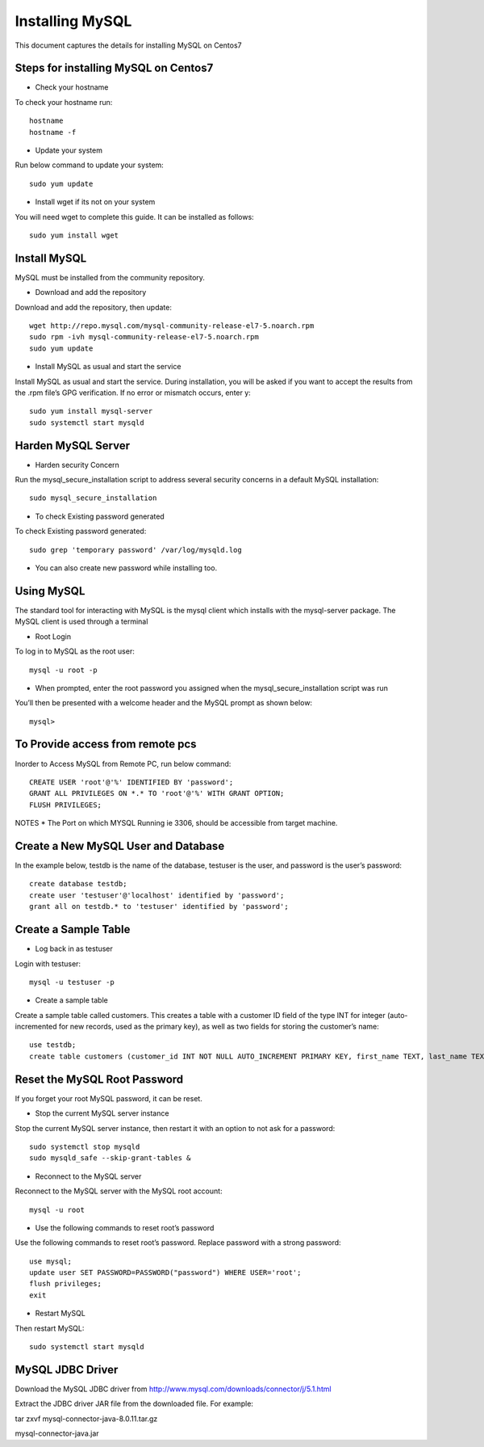 Installing MySQL
================

This document captures the details for installing MySQL on Centos7

Steps for installing MySQL on Centos7
--------------------------------------

* Check your hostname

To check your hostname run::

 hostname
 hostname -f
 
* Update your system

Run below command to update your system::

 sudo yum update
 
* Install wget if its not on your system

You will need wget to complete this guide. It can be installed as follows::
 
 sudo yum install wget
 
Install MySQL
---------------

MySQL must be installed from the community repository.
 
* Download and add the repository
 
Download and add the repository, then update:: 
 
 wget http://repo.mysql.com/mysql-community-release-el7-5.noarch.rpm
 sudo rpm -ivh mysql-community-release-el7-5.noarch.rpm
 sudo yum update
 
* Install MySQL as usual and start the service

Install MySQL as usual and start the service. During installation, you will be asked if you want to accept the results from the .rpm file’s GPG verification. If no error or mismatch occurs, enter y::

 sudo yum install mysql-server
 sudo systemctl start mysqld

Harden MySQL Server
-------------------

* Harden security Concern

Run the mysql_secure_installation script to address several security concerns in a default MySQL installation::

 sudo mysql_secure_installation
 
* To check Existing password generated
 
To check Existing password generated::
 
 sudo grep 'temporary password' /var/log/mysqld.log
 
* You can also create new password while installing too.

Using MySQL
------------

The standard tool for interacting with MySQL is the mysql client which installs with the mysql-server package. The MySQL client is used through a terminal

* Root Login

To log in to MySQL as the root user::
 
 mysql -u root -p
 
* When prompted, enter the root password you assigned when the mysql_secure_installation script was run

You’ll then be presented with a welcome header and the MySQL prompt as shown below::

 mysql>
 

To Provide access from remote pcs
--------------------------------

Inorder to Access MySQL from Remote PC, run below command::
 
 CREATE USER 'root'@'%' IDENTIFIED BY 'password';
 GRANT ALL PRIVILEGES ON *.* TO 'root'@'%' WITH GRANT OPTION;
 FLUSH PRIVILEGES;

NOTES * The Port on which MYSQL Running ie 3306, should be accessible from target machine.

Create a New MySQL User and Database
-----------------------------------

In the example below, testdb is the name of the database, testuser is the user, and password is the user’s password::

 create database testdb;
 create user 'testuser'@'localhost' identified by 'password';
 grant all on testdb.* to 'testuser' identified by 'password';
 
Create a Sample Table
--------------------

* Log back in as testuser

Login with testuser::

 mysql -u testuser -p

* Create a sample table

Create a sample table called customers. This creates a table with a customer ID field of the type INT for integer (auto-incremented for new records, used as the primary key), as well as two fields for storing the customer’s name::

 use testdb;
 create table customers (customer_id INT NOT NULL AUTO_INCREMENT PRIMARY KEY, first_name TEXT, last_name TEXT);
 
Reset the MySQL Root Password
-------------------------------

If you forget your root MySQL password, it can be reset.

* Stop the current MySQL server instance

Stop the current MySQL server instance, then restart it with an option to not ask for a password::

 sudo systemctl stop mysqld
 sudo mysqld_safe --skip-grant-tables &
 
* Reconnect to the MySQL server

Reconnect to the MySQL server with the MySQL root account::

 mysql -u root
 
* Use the following commands to reset root’s password

Use the following commands to reset root’s password. Replace password with a strong password::

 use mysql;
 update user SET PASSWORD=PASSWORD("password") WHERE USER='root';
 flush privileges;
 exit
 
* Restart MySQL

Then restart MySQL::

 sudo systemctl start mysqld
 

MySQL JDBC Driver
-----------------

Download the MySQL JDBC driver from http://www.mysql.com/downloads/connector/j/5.1.html

Extract the JDBC driver JAR file from the downloaded file. For example:

tar zxvf mysql-connector-java-8.0.11.tar.gz

mysql-connector-java.jar
